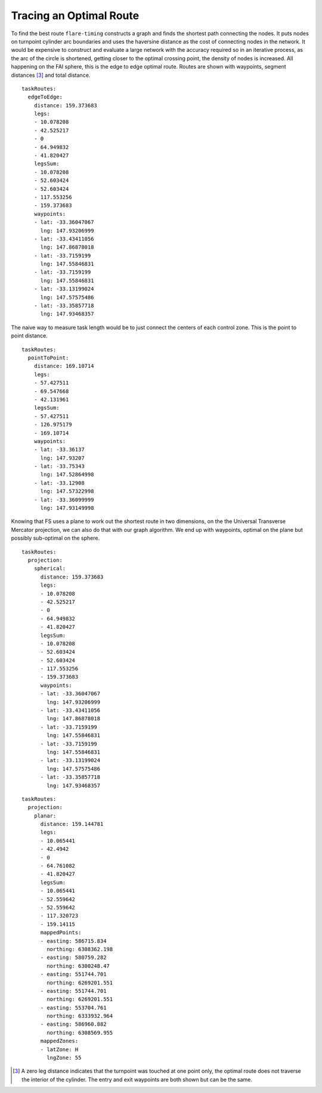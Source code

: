 Tracing an Optimal Route
------------------------

To find the best route ``flare-timing`` constructs a graph and finds the
shortest path connecting the nodes. It puts nodes on turnpoint cylinder
arc boundaries and uses the haversine distance as the cost of connecting
nodes in the network. It would be expensive to construct and evaluate a
large network with the accuracy required so in an iterative process, as
the arc of the circle is shortened, getting closer to the optimal
crossing point, the density of nodes is increased. All happening on the
FAI sphere, this is the edge to edge optimal route. Routes are shown
with waypoints, segment distances  [3]_ and total distance.

::

    taskRoutes:
      edgeToEdge:
        distance: 159.373683
        legs:
        - 10.078208
        - 42.525217
        - 0
        - 64.949832
        - 41.820427
        legsSum:
        - 10.078208
        - 52.603424
        - 52.603424
        - 117.553256
        - 159.373683
        waypoints:
        - lat: -33.36047067
          lng: 147.93206999
        - lat: -33.43411056
          lng: 147.86878018
        - lat: -33.7159199
          lng: 147.55846831
        - lat: -33.7159199
          lng: 147.55846831
        - lat: -33.13199024
          lng: 147.57575486
        - lat: -33.35857718
          lng: 147.93468357

The naive way to measure task length would be to just connect the
centers of each control zone. This is the point to point distance.

::

    taskRoutes:
      pointToPoint:
        distance: 169.10714
        legs:
        - 57.427511
        - 69.547668
        - 42.131961
        legsSum:
        - 57.427511
        - 126.975179
        - 169.10714
        waypoints:
        - lat: -33.36137
          lng: 147.93207
        - lat: -33.75343
          lng: 147.52864998
        - lat: -33.12908
          lng: 147.57322998
        - lat: -33.36099999
          lng: 147.93149998

.. raw:: latex

   \newpage

Knowing that FS uses a plane to work out the shortest route in two
dimensions, on the the Universal Transverse Mercator projection, we can
also do that with our graph algorithm. We end up with waypoints, optimal
on the plane but possibly sub-optimal on the sphere.

::

    taskRoutes:
      projection:
        spherical:
          distance: 159.373683
          legs:
          - 10.078208
          - 42.525217
          - 0
          - 64.949832
          - 41.820427
          legsSum:
          - 10.078208
          - 52.603424
          - 52.603424
          - 117.553256
          - 159.373683
          waypoints:
          - lat: -33.36047067
            lng: 147.93206999
          - lat: -33.43411056
            lng: 147.86878018
          - lat: -33.7159199
            lng: 147.55846831
          - lat: -33.7159199
            lng: 147.55846831
          - lat: -33.13199024
            lng: 147.57575486
          - lat: -33.35857718
            lng: 147.93468357

::

    taskRoutes:
      projection:
        planar:
          distance: 159.144781
          legs:
          - 10.065441
          - 42.4942
          - 0
          - 64.761082
          - 41.820427
          legsSum:
          - 10.065441
          - 52.559642
          - 52.559642
          - 117.320723
          - 159.14115
          mappedPoints:
          - easting: 586715.834
            northing: 6308362.198
          - easting: 580759.282
            northing: 6300248.47
          - easting: 551744.701
            northing: 6269201.551
          - easting: 551744.701
            northing: 6269201.551
          - easting: 553704.761
            northing: 6333932.964
          - easting: 586960.882
            northing: 6308569.955
          mappedZones:
          - latZone: H
            lngZone: 55

.. raw:: latex

   \newpage

.. [3]
   A zero leg distance indicates that the turnpoint was touched at one
   point only, the optimal route does not traverse the interior of the
   cylinder. The entry and exit waypoints are both shown but can be the
   same.

